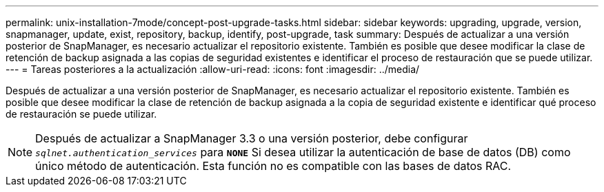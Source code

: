 ---
permalink: unix-installation-7mode/concept-post-upgrade-tasks.html 
sidebar: sidebar 
keywords: upgrading, upgrade, version, snapmanager, update, exist, repository, backup, identify, post-upgrade, task 
summary: Después de actualizar a una versión posterior de SnapManager, es necesario actualizar el repositorio existente. También es posible que desee modificar la clase de retención de backup asignada a las copias de seguridad existentes e identificar el proceso de restauración que se puede utilizar. 
---
= Tareas posteriores a la actualización
:allow-uri-read: 
:icons: font
:imagesdir: ../media/


[role="lead"]
Después de actualizar a una versión posterior de SnapManager, es necesario actualizar el repositorio existente. También es posible que desee modificar la clase de retención de backup asignada a la copia de seguridad existente e identificar qué proceso de restauración se puede utilizar.


NOTE: Después de actualizar a SnapManager 3.3 o una versión posterior, debe configurar `_sqlnet.authentication_services_` para `*NONE*` Si desea utilizar la autenticación de base de datos (DB) como único método de autenticación. Esta función no es compatible con las bases de datos RAC.
